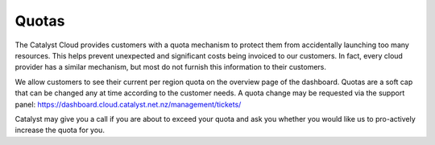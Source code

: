 ######
Quotas
######

The Catalyst Cloud provides customers with a quota mechanism to protect them
from accidentally launching too many resources. This helps prevent unexpected
and significant costs being invoiced to our customers. In fact, every cloud
provider has a similar mechanism, but most do not furnish this information to
their customers.

We allow customers to see their current per region quota on the overview page
of the dashboard. Quotas are a soft cap that can be changed any at time
according to the customer needs. A quota change may be requested via the support
panel: https://dashboard.cloud.catalyst.net.nz/management/tickets/

Catalyst may give you a call if you are about to exceed your quota and ask you
whether you would like us to pro-actively increase the quota for you.
